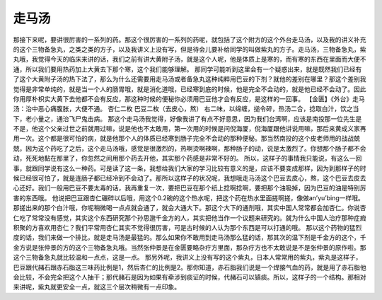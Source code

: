 走马汤
==========

那接下来呢，要讲很厉害的一系列的药。那这个很厉害的一系列的药呢，就包括了这个附方的这个外台走马汤，以及我的讲义补充的这个三物备急丸，之类之类的方子，以及我讲义上没有写，但是待会儿要补给同学的叫做紫丸的方子。走马汤，三物备急丸，紫丸哦，我觉得今天的临床来讲的话，我们之前有讲大黄附子汤，就是这个人呢，他是体质上是寒的，而有寒的东西在里面而大便不通，所以我们要用热药加上大黄去下那个寒，这个我们能够理解。
那同学可能听到这里会有一个疑惑出来，就是既然我们已经有了这个大黄附子汤的热下法了，那么为什么还需要用走马汤或者备急丸这种纯粹用巴豆的下剂？就他的差别在哪里？那这个差别我觉得是非常单纯的，就是当一个人的肠胃哦，就是消化道哦，已经寒到底的时候，他是完全不会动的，就是他已经不会动了。因此你用厚朴枳实大黄下去他都不会有反应，那这种时候的便秘你必须用巴豆他才会有反应，是这样的一回事。
【金匮】《外台》走马汤：治中恶心痛腹胀，大便不通。
杏仁二枚  巴豆二枚（去皮心，熬）
右二味，以绵缠，搥令碎，热汤二合，捻取白汁，饮之当下，老小量之，通治飞尸鬼击病。
那这个走马汤我觉得，好像我讲了有点不好意思，因为我们台湾啊，应该是南投那一位先生是不是，他这个父亲过世之前就用过嘛，说是他也不太敢用，第一次用的时候是问倪海厦，倪海厦跟他讲说用嘛，那后来黄成义家再用一次。这个都是很可怕的病，就是他那个人的体质已经寒到肠子完全不会动的那种便秘。那当然南投的这个皮老师用的战战兢兢，因为这个药吃了之后，这个走马汤哦，感觉是很激烈的，热啊烫啊辣啊，那种肠子的动，说是太激烈了。你想那个肠子都不会动，死死地黏在那里了，你忽然之间用那个药去开他，其实那个药感是非常不好的。
所以，这样子的事情我只能说，有这么一回事，就跟同学说有这么一种药。可是读了这一条，我想给我们大家的学习比较有意义的是，应该不要变成那样，因为到那样子的时候已经很可怕了，就是连肠子都已经冷到不会动了。那所以这样子的状况呢，我想哦走马汤这个巴豆去皮心，熬，这个巴豆去皮去心还好。我们一般用巴豆不要太毒的话，我再重复一次，要把巴豆在那个纸上捻啊捻啊，要把那个油吸掉，因为巴豆的油是特别厉害的东西哦。
他说把巴豆跟杏仁碾碎以后哦，用这个0.2碗的这个热水呢，把这个药在热水里面搓啊搓，像做an’yu’bing一样哦。那搓出来的那个白汁哦，你呢稍微喝一点点就会通了，就会大通大下。那这个大下的通剂哦，其实中国人常常都会加杏仁。你说杏仁吃了常常没有感觉，其实这个东西研究那个孙思邈千金方的人，其实把他当作一个议题来研究的。就为什么中国人治疗那种症瘕积聚的方喜欢用杏仁？我们平常用杏仁其实不觉得很厉害，可是古时候的人认为那个东西是可以打通的哦。
那以这个药物的猛烈度的话，我们来做一个排比，就是走马汤是最猛的。那么如果你不敢用到走马汤那么猛的话，那其次的温下剂是千金方的这个，千金方说是张仲景的方的这个三物备急丸哦。当然张仲景是在金匮要略杂疗方里面，那杂疗方也不太敢说是不是张仲景的原作啦。那这个三物备急丸就比较温和一点点，这是一点。
那另外呢，我讲义上没有写的这个紫丸，日本人常常用的紫丸，紫丸是这样子，巴豆跟代赭石跟赤石脂这三味药比例是1，然后杏仁的比例是2。那你知道，赤石脂我们说是一个焊接气血的药，就是用了赤石脂他会比较，不会完全把这个人抽干；那代赭石是因为如果有牵涉到痰证的时候，代赭石可以镇痰。所以，这样子的一个结构。那相对来讲呢，紫丸就更安全一点，就这三个层次稍微有一点印象。
